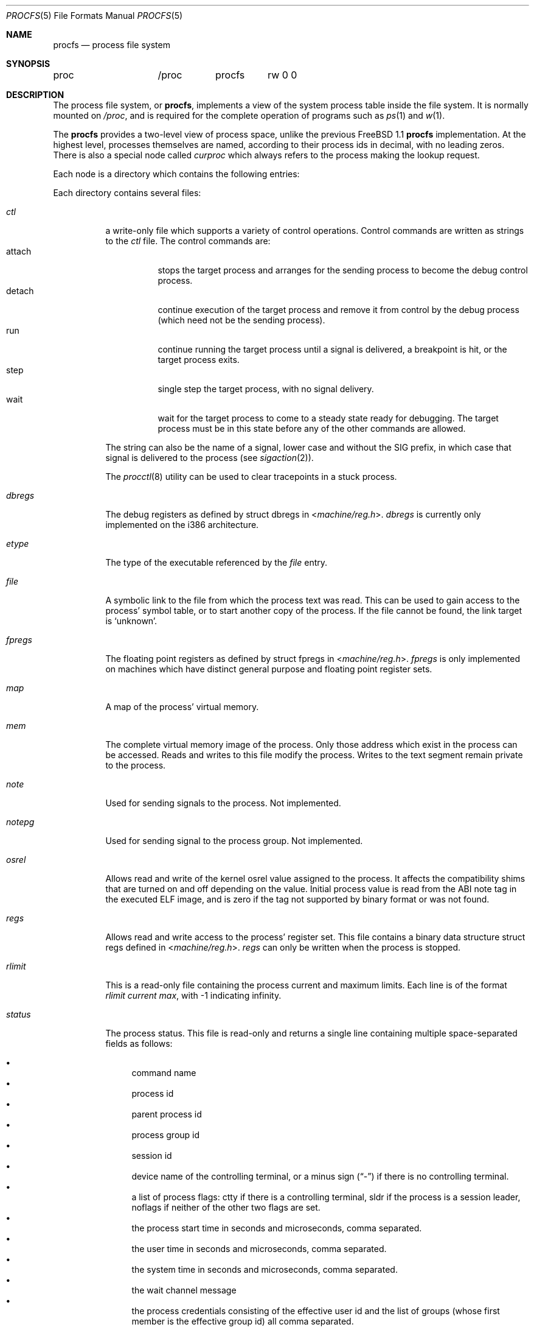 .\" $FreeBSD: release/10.4.0/share/man/man5/procfs.5 249778 2013-04-22 20:14:57Z joel $
.\" Written by Garrett Wollman
.\" This file is in the public domain.
.\"
.Dd April 22, 2013
.Dt PROCFS 5
.Os
.Sh NAME
.Nm procfs
.Nd process file system
.Sh SYNOPSIS
.Bd -literal
proc		/proc	procfs	rw 0 0
.Ed
.Sh DESCRIPTION
The process file system, or
.Nm ,
implements a view of the system process table inside the file system.
It is normally mounted on
.Pa /proc ,
and is required for the complete operation of programs such as
.Xr ps 1
and
.Xr w 1 .
.Pp
The
.Nm
provides a two-level view of process space, unlike the previous
.Fx 1.1
.Nm
implementation.
At the highest level, processes themselves are named, according to
their process ids in decimal, with no leading zeros.
There is also a
special node called
.Pa curproc
which always refers to the process making the lookup request.
.Pp
Each node is a directory which contains the following entries:
.Pp
Each directory contains several files:
.Bl -tag -width status
.It Pa ctl
a write-only file which supports a variety
of control operations.
Control commands are written as strings to the
.Pa ctl
file.
The control commands are:
.Bl -tag -width detach -compact
.It attach
stops the target process and arranges for the sending
process to become the debug control process.
.It detach
continue execution of the target process and
remove it from control by the debug process (which
need not be the sending process).
.It run
continue running the target process until
a signal is delivered, a breakpoint is hit, or the
target process exits.
.It step
single step the target process, with no signal delivery.
.It wait
wait for the target process to come to a steady
state ready for debugging.
The target process must be in this state before
any of the other commands are allowed.
.El
.Pp
The string can also be the name of a signal, lower case
and without the
.Dv SIG
prefix,
in which case that signal is delivered to the process
(see
.Xr sigaction 2 ) .
.Pp
The
.Xr procctl 8
utility can be used to clear tracepoints in a stuck process.
.It Pa dbregs
The debug registers as defined by
.Dv "struct dbregs"
in
.In machine/reg.h .
.Pa dbregs
is currently only implemented on the i386 architecture.
.It Pa etype
The type of the executable referenced by the
.Pa file
entry.
.It Pa file
A symbolic link to the file from which the process text was read.
This can be used to gain access to the process' symbol table,
or to start another copy of the process.
If the file cannot be found, the link target is
.Ql unknown .
.It Pa fpregs
The floating point registers as defined by
.Dv "struct fpregs"
in
.In machine/reg.h .
.Pa fpregs
is only implemented on machines which have distinct general
purpose and floating point register sets.
.It Pa map
A map of the process' virtual memory.
.It Pa mem
The complete virtual memory image of the process.
Only those address which exist in the process can be accessed.
Reads and writes to this file modify the process.
Writes to the text segment remain private to the process.
.It Pa note
Used for sending signals to the process.
Not implemented.
.It Pa notepg
Used for sending signal to the process group.
Not implemented.
.It Pa osrel
Allows read and write of the kernel osrel value assigned to the process.
It affects the compatibility shims that are turned on and off
depending on the value.
Initial process value is read from the ABI note tag in the executed ELF image,
and is zero if the tag not supported by binary format or was not found.
.It Pa regs
Allows read and write access to the process' register set.
This file contains a binary data structure
.Dv "struct regs"
defined in
.In machine/reg.h .
.Pa regs
can only be written when the process is stopped.
.It Pa rlimit
This is a read-only file containing the process current and maximum
limits.
Each line is of the format
.Ar rlimit current max ,
with -1
indicating infinity.
.It Pa status
The process status.
This file is read-only and returns a single line containing
multiple space-separated fields as follows:
.Pp
.Bl -bullet -compact
.It
command name
.It
process id
.It
parent process id
.It
process group id
.It
session id
.It
device name
of the controlling terminal, or
a minus sign
.Pq Dq -
if there is no controlling terminal.
.It
a list of process flags:
.Dv ctty
if there is a controlling terminal,
.Dv sldr
if the process is a session leader,
.Dv noflags
if neither of the other two flags are set.
.It
the process start time in seconds and microseconds,
comma separated.
.It
the user time in seconds and microseconds,
comma separated.
.It
the system time in seconds and microseconds,
comma separated.
.It
the wait channel message
.It
the process credentials consisting of
the effective user id
and the list of groups (whose first member
is the effective group id)
all comma separated.
.It
the hostname of the jail in which the process runs, or
.Ql -
to indicate that the process is not running within a jail.
.El
.El
.Pp
In a normal debugging environment,
where the target is fork/exec'd by the debugger,
the debugger should fork and the child should stop
itself (with a self-inflicted
.Dv SIGSTOP
for example).
The parent should issue a
.Dv wait
and then an
.Dv attach
command via the appropriate
.Pa ctl
file.
The child process will receive a
.Dv SIGTRAP
immediately after the call to exec (see
.Xr execve 2 ) .
.Pp
Each node is owned by the process's user, and belongs to that user's
primary group, except for the
.Pa mem
node, which belongs to the
.Li kmem
group.
.Sh FILES
.Bl -tag -width /proc/curproc/XXXXXXX -compact
.It Pa /proc
normal mount point for the
.Nm .
.It Pa /proc/pid
directory containing process information for process
.Pa pid .
.It Pa /proc/curproc
directory containing process information for the current process
.It Pa /proc/curproc/cmdline
the process executable name
.It Pa /proc/curproc/ctl
used to send control messages to the process
.It Pa /proc/curproc/etype
executable type
.It Pa /proc/curproc/file
executable image
.It Pa /proc/curproc/fpregs
the process floating point register set
.It Pa /proc/curproc/map
virtual memory map of the process
.It Pa /proc/curproc/mem
the complete virtual address space of the process
.It Pa /proc/curproc/note
used for signaling the process
.It Pa /proc/curproc/notepg
used for signaling the process group
.It Pa /proc/curproc/osrel
the process osrel value
.It Pa /proc/curproc/regs
the process register set
.It Pa /proc/curproc/rlimit
the process current and maximum rlimit
.It Pa /proc/curproc/status
the process' current status
.El
.Sh EXAMPLES
To mount a
.Nm
file system on
.Pa /proc :
.Pp
.Dl "mount -t procfs proc /proc"
.Sh SEE ALSO
.Xr procstat 1 ,
.Xr mount 2 ,
.Xr sigaction 2 ,
.Xr unmount 2 ,
.Xr procctl 8 ,
.Xr pseudofs 9
.Sh AUTHORS
.An -nosplit
This manual page written by
.An Garrett Wollman ,
based on the description
provided by
.An Jan-Simon Pendry ,
and revamped later by
.An Mike Pritchard .
